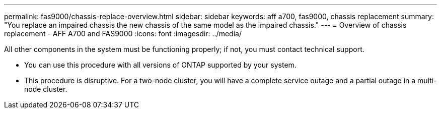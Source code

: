 ---
permalink: fas9000/chassis-replace-overview.html
sidebar: sidebar
keywords: aff a700, fas9000, chassis replacement
summary: "You replace an impaired chassis the new chassis of the same model as the impaired chassis."
---
= Overview of chassis replacement -  AFF A700 and FAS9000
:icons: font
:imagesdir: ../media/

[.lead]
All other components in the system must be functioning properly; if not, you must contact technical support.

* You can use this procedure with all versions of ONTAP supported by your system.
* This procedure is disruptive. For a two-node cluster, you will have a complete service outage and a partial outage in a multi-node cluster.

